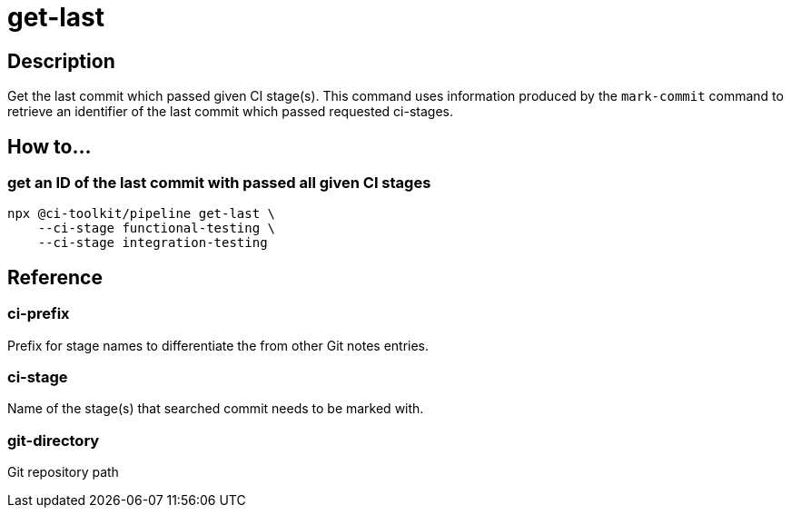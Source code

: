 = get-last

== Description

Get the last commit which passed given CI stage(s).
This command uses information produced by the `mark-commit` command to retrieve an identifier of the last commit which passed requested ci-stages.

== How to...

=== get an ID of the last commit with passed all given CI stages

[source,bash]
----
npx @ci-toolkit/pipeline get-last \
    --ci-stage functional-testing \
    --ci-stage integration-testing
----

== Reference

=== ci-prefix

Prefix for stage names to differentiate the from other Git notes entries.

=== ci-stage

Name of the stage(s) that searched commit needs to be marked with.

=== git-directory

Git repository path
